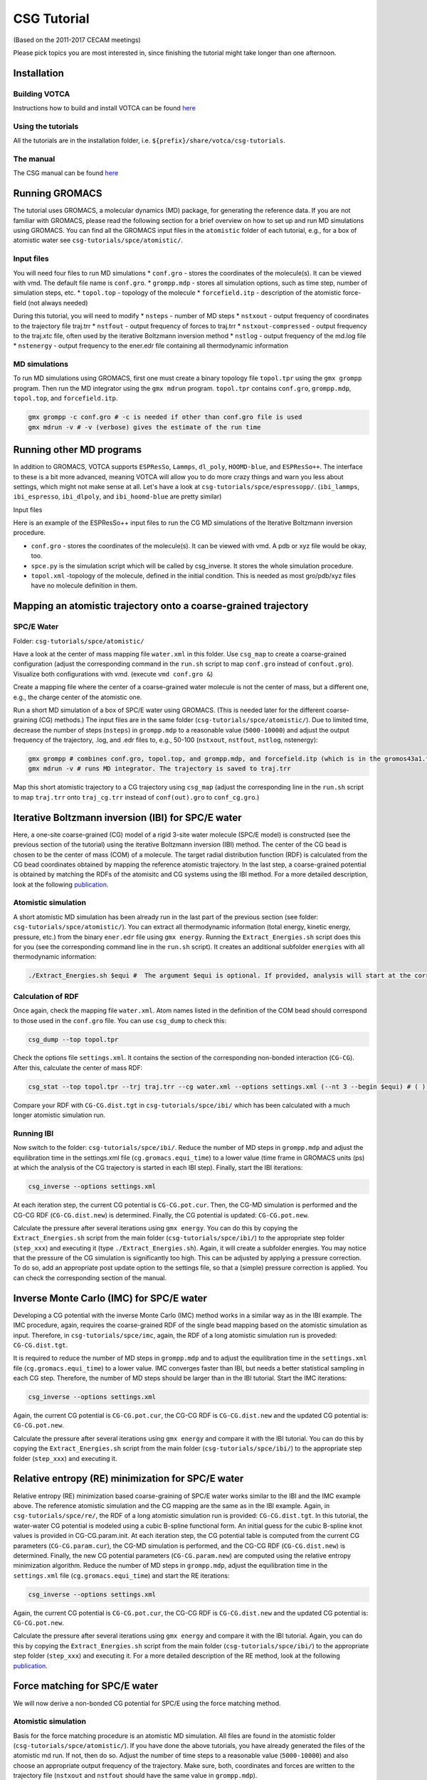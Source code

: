 CSG Tutorial
============

(Based on the 2011-2017 CECAM meetings)

Please pick topics you are most interested in, since finishing the
tutorial might take longer than one afternoon.

Installation
------------

Building VOTCA
^^^^^^^^^^^^^^

Instructions how to build and install VOTCA can be found
`here <https://www.votca.org/INSTALL.html>`__

Using the tutorials
^^^^^^^^^^^^^^^^^^^

All the tutorials are in the installation folder, i.e.
``${prefix}/share/votca/csg-tutorials``.

The manual
^^^^^^^^^^

The CSG manual can be found `here <https://www.votca.org/csg>`__


Running GROMACS
---------------

The tutorial uses GROMACS, a molecular dynamics (MD) package, for
generating the reference data. If you are not familiar with GROMACS,
please read the following section for a brief overview on how to set up
and run MD simulations using GROMACS. You can find all the GROMACS input
files in the ``atomistic`` folder of each tutorial, e.g., for a box of
atomistic water see ``csg-tutorials/spce/atomistic/``.

Input files
^^^^^^^^^^^

You will need four files to run MD simulations \* ``conf.gro`` - stores
the coordinates of the molecule(s). It can be viewed with vmd. The
default file name is ``conf.gro``. \* ``grompp.mdp`` - stores all
simulation options, such as time step, number of simulation steps, etc.
\* ``topol.top`` - topology of the molecule \* ``forcefield.itp`` -
description of the atomistic force-field (not always needed)

During this tutorial, you will need to modify \* ``nsteps`` - number of
MD steps \* ``nstxout`` - output frequency of coordinates to the
trajectory file traj.trr \* ``nstfout`` - output frequency of forces to
traj.trr \* ``nstxout-compressed`` - output frequency to the traj.xtc
file, often used by the iterative Boltzmann inversion method \*
``nstlog`` - output frequency of the md.log file \* ``nstenergy`` -
output frequency to the ener.edr file containing all thermodynamic
information

MD simulations
^^^^^^^^^^^^^^

To run MD simulations using GROMACS, first one must create a binary
topology file ``topol.tpr`` using the ``gmx grompp`` program. Then run
the MD integrator using the ``gmx mdrun`` program. ``topol.tpr``
contains ``conf.gro``, ``grompp.mdp``, ``topol.top``, and
``forcefield.itp``.

.. code:: bash

    gmx grompp -c conf.gro # -c is needed if other than conf.gro file is used
    gmx mdrun -v # -v (verbose) gives the estimate of the run time

Running other MD programs
-------------------------

In addition to GROMACS, VOTCA supports ``ESPResSo``, ``Lammps``,
``dl_poly``, ``HOOMD-blue``, and ``ESPResSo++``. The interface to these
is a bit more advanced, meaning VOTCA will allow you to do more crazy
things and warn you less about settings, which might not make sense at
all. Let's have a look at ``csg-tutorials/spce/espressopp/``.
(``ibi_lammps``, ``ibi_espresso``, ``ibi_dlpoly``, and
``ibi_hoomd-blue`` are pretty similar)

Input files

Here is an example of the ESPResSo++ input files to run the CG MD
simulations of the Iterative Boltzmann inversion procedure.

-  ``conf.gro`` - stores the coordinates of the molecule(s). It can be
   viewed with vmd. A pdb or xyz file would be okay, too.
-  ``spce.py`` is the simulation script which will be called by
   csg\_inverse. It stores the whole simulation procedure.
-  ``topol.xml`` -topology of the molecule, defined in the initial
   condition. This is needed as most gro/pdb/xyz files have no molecule
   definition in them.

Mapping an atomistic trajectory onto a coarse-grained trajectory
----------------------------------------------------------------

SPC/E Water
^^^^^^^^^^^

Folder: ``csg-tutorials/spce/atomistic/``

Have a look at the center of mass mapping file ``water.xml`` in this
folder. Use ``csg_map`` to create a coarse-grained configuration (adjust
the corresponding command in the ``run.sh`` script to map ``conf.gro``
instead of ``confout.gro``). Visualize both configurations with vmd.
(execute ``vmd conf.gro &``)

Create a mapping file where the center of a coarse-grained water
molecule is not the center of mass, but a different one, e.g., the
charge center of the atomistic one.

Run a short MD simulation of a box of SPC/E water using GROMACS. (This
is needed later for the different coarse-graining (CG) methods.) The
input files are in the same folder (``csg-tutorials/spce/atomistic/``).
Due to limited time, decrease the number of steps (``nsteps``) in
``grompp.mdp`` to a reasonable value (``5000-10000``) and adjust the
output frequency of the trajectory, .log, and .edr files to, e.g.,
50-100 (``nstxout``, ``nstfout``, ``nstlog``, nstenergy):

.. code:: bash

    gmx grompp # combines conf.gro, topol.top, and grompp.mdp, and forcefield.itp (which is in the gromos43a1.ff folder of GROMACS) into topol.tpr
    gmx mdrun -v # runs MD integrator. The trajectory is saved to traj.trr

Map this short atomistic trajectory to a CG trajectory using ``csg_map``
(adjust the corresponding line in the ``run.sh`` script to map
``traj.trr`` onto ``traj_cg.trr`` instead of ``conf(out).gro`` to
``conf_cg.gro``.)

Iterative Boltzmann inversion (IBI) for SPC/E water
---------------------------------------------------

Here, a one-site coarse-grained (CG) model of a rigid 3-site water
molecule (SPC/E model) is constructed (see the previous section of the
tutorial) using the iterative Boltzmann inversion (IBI) method. The
center of the CG bead is chosen to be the center of mass (COM) of a
molecule. The target radial distribution function (RDF) is calculated
from the CG bead coordinates obtained by mapping the reference atomistic
trajectory. In the last step, a coarse-grained potential is obtained by
matching the RDFs of the atomisitc and CG systems using the IBI method.
For a more detailed description, look at the following
`publication <http://pubs.acs.org/doi/abs/10.1021/ct900369w>`__.

Atomistic simulation
^^^^^^^^^^^^^^^^^^^^

A short atomistic MD simulation has been already run in the last part of
the previous section (see folder: ``csg-tutorials/spce/atomistic/``).
You can extract all thermodynamic information (total energy, kinetic
energy, pressure, etc.) from the binary ``ener.edr`` file using
``gmx energy``. Running the ``Extract_Energies.sh`` script does this for
you (see the corresponding command line in the ``run.sh`` script). It
creates an additional subfolder ``energies`` with all thermodynamic
information:

.. code:: bash

    ./Extract_Energies.sh $equi #  The argument $equi is optional. If provided, analysis will start at the corresponding time frame (in GROMACS units, ps) (e.g. 1 to 5)

Calculation of RDF
^^^^^^^^^^^^^^^^^^

Once again, check the mapping file ``water.xml``. Atom names listed in
the definition of the COM bead should correspond to those used in the
``conf.gro`` file. You can use ``csg_dump`` to check this:

.. code:: bash

    csg_dump --top topol.tpr 

Check the options file ``settings.xml``. It contains the section of the
corresponding non-bonded interaction (``CG-CG``). After this, calculate
the center of mass RDF:

.. code:: bash

    csg_stat --top topol.tpr --trj traj.trr --cg water.xml --options settings.xml (--nt 3 --begin $equi) # ( ) denotes additional options: --nt # number of threads to run calculation in parallel with more then one threads (e.g. 3), --begin # time frame in GROMACS units (ps) to start analysis (e.g. 1 to 5)

Compare your RDF with ``CG-CG.dist.tgt`` in ``csg-tutorials/spce/ibi/``
which has been calculated with a much longer atomistic simulation run.

Running IBI
^^^^^^^^^^^

Now switch to the folder: ``csg-tutorials/spce/ibi/``. Reduce the number
of MD steps in ``grompp.mdp`` and adjust the equilibration time in the
settings.xml file (``cg.gromacs.equi_time``) to a lower value (time
frame in GROMACS units (ps) at which the analysis of the CG trajectory
is started in each IBI step). Finally, start the IBI iterations:

.. code:: bash

    csg_inverse --options settings.xml

At each iteration step, the current CG potential is ``CG-CG.pot.cur``.
Then, the CG-MD simulation is performed and the CG-CG RDF
(``CG-CG.dist.new``) is determined. Finally, the CG potential is
updated: ``CG-CG.pot.new``.

Calculate the pressure after several iterations using ``gmx energy``.
You can do this by copying the ``Extract_Energies.sh`` script from the
main folder (``csg-tutorials/spce/ibi/``) to the appropriate step folder
(``step_xxx``) and executing it (type ``./Extract_Energies.sh``). Again,
it will create a subfolder energies. You may notice that the pressure of
the CG simulation is significantly too high. This can be adjusted by
applying a pressure correction. To do so, add an appropriate post update
option to the settings file, so that a (simple) pressure correction is
applied. You can check the corresponding section of the manual.

Inverse Monte Carlo (IMC) for SPC/E water
-----------------------------------------

Developing a CG potential with the inverse Monte Carlo (IMC) method
works in a similar way as in the IBI example. The IMC procedure, again,
requires the coarse-grained RDF of the single bead mapping based on the
atomistic simulation as input. Therefore, in ``csg-tutorials/spce/imc``,
again, the RDF of a long atomistic simulation run is proveded:
``CG-CG.dist.tgt``.

It is required to reduce the number of MD steps in ``grompp.mdp`` and to
adjust the equilibration time in the ``settings.xml`` file
(``cg.gromacs.equi_time``) to a lower value. IMC converges faster than
IBI, but needs a better statistical sampling in each CG step. Therefore,
the number of MD steps should be larger than in the IBI tutorial. Start
the IMC iterations:

.. code:: bash

    csg_inverse --options settings.xml

Again, the current CG potential is ``CG-CG.pot.cur``, the CG-CG RDF is
``CG-CG.dist.new`` and the updated CG potential is: ``CG-CG.pot.new``.

Calculate the pressure after several iterations using ``gmx energy`` and
compare it with the IBI tutorial. You can do this by copying the
``Extract_Energies.sh`` script from the main folder
(``csg-tutorials/spce/ibi/``) to the appropriate step folder
(``step_xxx``) and executing it.

Relative entropy (RE) minimization for SPC/E water
--------------------------------------------------

Relative entropy (RE) minimization based coarse-graining of SPC/E water
works similar to the IBI and the IMC example above. The reference
atomistic simulation and the CG mapping are the same as in the IBI
example. Again, in ``csg-tutorials/spce/re/``, the RDF of a long
atomistic simulation run is provided: ``CG-CG.dist.tgt``. In this
tutorial, the water-water CG potential is modeled using a cubic B-spline
functional form. An initial guess for the cubic B-spline knot values is
provided in CG-CG.param.init. At each iteration step, the CG potential
table is computed from the current CG parameters (``CG-CG.param.cur``),
the CG-MD simulation is performed, and the CG-CG RDF
(``CG-CG.dist.new``) is determined. Finally, the new CG potential
parameters (``CG-CG.param.new``) are computed using the relative entropy
minimization algorithm. Reduce the number of MD steps in ``grompp.mdp``,
adjust the equilibration time in the ``settings.xml`` file
(``cg.gromacs.equi_time``) and start the RE iterations:

.. code:: bash

    csg_inverse --options settings.xml

Again, the current CG potential is ``CG-CG.pot.cur``, the CG-CG RDF is
``CG-CG.dist.new`` and the updated CG potential is: ``CG-CG.pot.new``.

Calculate the pressure after several iterations using ``gmx energy`` and
compare it with the IBI tutorial. Again, you can do this by copying the
``Extract_Energies.sh`` script from the main folder
(``csg-tutorials/spce/ibi/``) to the appropriate step folder
(``step_xxx``) and executing it. For a more detailed description of the
RE method, look at the following
`publication <http://journals.plos.org/plosone/article?id=10.1371/journal.pone.0131754>`__.

Force matching for SPC/E water
------------------------------

We will now derive a non-bonded CG potential for SPC/E using the force
matching method.

Atomistic simulation
^^^^^^^^^^^^^^^^^^^^

Basis for the force matching procedure is an atomistic MD simulation.
All files are found in the atomistic folder
(``csg-tutorials/spce/atomistic/``). If you have done the above
tutorials, you have already generated the files of the atomistic md run.
If not, then do so. Adjust the number of time steps to a reasonable
value (``5000-10000``) and also choose an appropriate output frequency
of the trajectory. Make sure, both, coordinates and forces are written
to the trajectory file (``nstxout`` and ``nstfout`` should have the same
value in ``grompp.mdp``).

Force matching (FM)
^^^^^^^^^^^^^^^^^^^

All files for running the actual force matching calculation can be found
in ``csg-tutorials/spce/force_matching/``. Have a look at the settings
file (``fmatch.xml``). In the general force matching section
(``cg.fmatch``), the number of frames to read in simultaneously
(``frames_per_block``) and the type of LS solver (constrainedLS) are
fixed (it is preferred to use constrained LS). The fmatch block of the
interaction (``cg.non-bonded.fmatch``) contains the interaction range
(``min`` and ``max``), the step size for the internal spline
representation (``step``) and the output step (``out_step``). ``min``
and ``max`` have to be adjusted to be within the range of the RDF (see
the calculation of RDF section of the IBI tutorial). Run the FM
calculation (see also the corresponding line of the ``run.sh`` script):

.. code:: bash

    csg_fmatch --top ../atomistic/topol.tpr --trj ../atomistic/traj.trr --options fmatch.xml --cg water.xml (--begin $equi ) # ( ) denotes additional option: , --begin # time frame in GROMACS units (ps) to start analysis (e.g. 1 to 5)

To obtain the CG potential, the CG force has to be integrated. (see the
appropriate lines in the ``run.sh`` script):

.. code:: bash

    csg_call table integrate CG-CG.force CG-CG.pot # integrates the table
    csg_call table linearop CG-CG.pot CG-CG.pot -1 0 # multiplication of all table values by -1 (potential)

Change the spline grid (``step``), blocksize, and parameter
constrainedLS. his should provide an overview of the whole procedure.

Running of CG simulation
^^^^^^^^^^^^^^^^^^^^^^^^

To run a CG simulation with GROMACS, the potential has to be converted
to a potential table, GROMACS can read (``table_CG_CG.xvg``). (Check the
inverse section in the ``fmatch.xml`` for the corresponding options):

.. code:: bash

    csg_call --options fmatch.xml --ia-name CG-CG --ia-type non-bonded convert_potential gromacs --clean input.pot table_CG_CG.xvg # calls convert_potential gromacs. Unsampled regions for distances smaller than the min value are extrapolated.

To run a CG simulation, you will need the ``conf.gro``, ``topol.top``,
``index.ndx`` and ``grompp.mdp`` files. You can use the ones of the ibi
tutorial, and adjust the number of timesteps and output settings. Then
run the simulation. Afterwards, you can calculate the RDF and
thermodynamic data as explained in the IBI tutorial. You can also use
the ``Extract_Energies.sh`` script of the IBI tutorial. When calculating
the RDF from the CG simulation, you don't need a mapping file and the
--cg option can be omitted.

Compare the CG potential, the RDF and thermodynamics with the ones of
the IBI, IMC or RE method (or any other method) and with the atomistic
simulation. You will see that different methods lead to significantly
different interaction potentials and a single site water model with a
pair interaction potential is not capable of reproducing the RDF and
thermodynamics at the same time. (Reason: three-body contributions are
important but cannot be projected on a 2-body coarse-grained
force-field. The incorporation of non-bonded 3-body interactions is work
in progress. An extension to analytic non-bonded 3-body interactions
will be released soon).

Visualization of IBI updates
----------------------------

Go to the folder ``csg-tutorials/spce/realtime``. Execute the ``run.sh``
script.

Coarse-graining of liquid methanol
----------------------------------

In the folder ``csg-tutorials/methanol/``, you will find all relevant
files to run an atomistic simulation of liquid methanol and obtain CG
potentials with the IBI, IMC and FM method. Look at the SPC/E water
tutorial to learn how to do this. You can compare the differences of the
CG potentials, RDFs and thermodynamics between the different CG schemes
and the atomistic simulation to the differences of the SPC/E water
simulations. You will see that in the case of methanol, a pair potential
is a better approximation to an ideal CG potential as in the SPC/E water
case. The reason is that non-bonded 3-body effects are less important.

Coarse-graining of liquid hexane
--------------------------------

Go to the folder ``csg-tutorials/hexane/``. So far, we only considered
single bead mappings. Hexane is a small alkane molecule. In this
tutorial, a 3 bead CG mapping with one bond type and one angle type is
chosen

Atomistic simulation
^^^^^^^^^^^^^^^^^^^^

Go into the ``csg-tutorials/hexane/atomistic/`` folder. Have a look at
the mapping file ``hexane.xml``. The hexane molecule is mapped to 3
beads with two different bead types with two bonds (of the same type)
and one angle. You will find all relevant GROMACS input files in the
folder. Have a look at the ``run.sh`` script. Again, adjust the number
of time steps and the output frequencies in grompp.mdp and run an
atomistic simulation. Extract the thermodynamic information
(``./Extract_Energies.sh``) and calculate the 3 different RDFs (A-A,
B-B, A-B) and the bond and angle distributions with ``csg_stat``. In
addition, you can compute the bond and angle distributions with
``csg_boltzmann`` (see ``run_boltzmann.sh``) Compare the distributions
to those in ``csg-tutorials/hexane/ibi_all`` obtained by a significantly
longer atomistic MD run. You can map the (final) .gro file of the
atomistic simuation to the CG one to get all necessary information for
running the IBI procedure.

IBI for all interactions
^^^^^^^^^^^^^^^^^^^^^^^^

Go to the folder ``csg-tutorials/hexane/ibi_all``. The folder contains
target RDFs and bond and angle distributions from a longer atomistic MD
run. Have a look at the ``settings.xml`` file. It contains the sections
for the non-bonded and bonded interactions. The three non-bonded
interactions are updated every 3rd iteration step (first A-A, then B-B
and then A-B, etc., see the ``cg.non-bonded.inverse.do_potential``
section). The bonded interactions are updated every iteration step.
Adjust the number of time steps and output frequency in the
``grompp.mdp`` file and the equilibration time in the ``settings.xml``
file (``cg.inverse.gromacs.equi_time``) and start the IBI iterations.
Calculate the pressure after several iterations using ``gmx energy``.
You can do this by copying the ``Extract_Energies.sh`` script from the
main folder (``csg-tutorials/spce/ibi/``) to the appropriate step folder
(``step_xxx``) and executing it.

IBI for non-bonded interactions only
^^^^^^^^^^^^^^^^^^^^^^^^^^^^^^^^^^^^

Go to the folder ``csg-tutorials/hexane/ibi_nonbonded``. The folder
contains the same target RDFs as the ``csg-tutorials/hexane/ibi_all``
folder. In addition, it contains the tabulated bond and angle potentials
(``table_b1.xvg`` and ``table_a1.xvg``). They are obtained by
(non-iterative) Boltzmann inversion of the bond and angle target
distribution functions of a longer MD simulation run. You can compute
them with ``csg_boltzmann`` (see the ``run_boltzmann.sh`` script). A
lack of statistics will become most apparent at lower values of the
angle. In this case you might want to adjust the min value in the
``boltzmann_cmds`` file. Compare your results with the pre-computed ones
(``table_b1.xvg`` and ``table_a1.xvg``) and with the ones in the
subfolder ``step_001`` in ``csg-tutorials/hexane/ibi_all`` Again, adjust
the number of time steps and equilibration time and start the iteration
process. Calculate the pressure and compare the thermodynamic properties
as well as the obtained non-bonded potentials with the ones of the
``csg-tutorials/hexane/ibi_all tutorial``. Calculate the bond and angle
distributions (This can be done with ``csg_stat``, using the
``settings.xml`` file and the ``hexane_cg.xml`` mapping file of the
``csg-tutorials/hexane/ibi_all`` folder.)

FM for all interactions together
^^^^^^^^^^^^^^^^^^^^^^^^^^^^^^^^

Go to the folder ``csg-tutorials/hexane/force_matching``. The folder
contains the hexane mapping file with bond and angle interactions
(``hexane.xml``) and the force matching options file (``fmatch.xml``).
Have a look at both files and the ``run.sh`` script and start the force
matching procedure. Basis is the atomistic trajectory with force output
in ``csg-tutorials/hexane/atomistic``. Integrate the force output to
obtain the potentials and convert them to GROMACS tables. (see the
``run.sh`` script). Compare the obtained potentials to the IBI
potentials. You can run CG simulations with the CG potentials, again,
using the ``conf.gro``, ``topol.top``, ``index.ndx`` and ``grompp.mdp``
files from the ``csg-tutorials/hexane/ibi_all`` folder. Calculate the
RDFs, bond and angle distributions. When comparing the results to the
IBI potentials, you will see that in some cases, force matching can have
problems with bonded interactions, especially if the functional form of
the coarse-grained force field lacks essential interactions such as
bond-angle or 3-body correlations. In such cases it can help to perform
force matching only on the non-bonded contributions as was shown
`here <http://dx.doi.org/10.1002/mats.201100011>`__.

FM for non-bonded interactions only
^^^^^^^^^^^^^^^^^^^^^^^^^^^^^^^^^^^

The files for the tutorial can be found in
``csg-tutorials/hexane/hybrid_force_matching/``. The folder should
contain all necessary files to reproduce the plots from the
`publication <http://dx.doi.org/10.1002/mats.201100011>`__. To be able
to parametrize only the non-bonded interactions via force matching, an
atomistic trajectory has to be generated containing only forces
contributing to the non-bonded interactions, meaning all other
contributions need to be excluded. This is achieved by generating a
second atomistic topoly file. Have a look at the topol.top file and
compare it to the one in ``csg-tutorials/hexane/atomistic/``. All bonded
interactions have been deleted. Furthermore, all intramolecular
interactions have been explicitly excluded. Generate the binary GROMACS
topology file using this ``topol.top`` file and the ``conf.gro`` and
``grommp.mdp`` file of the reference atomistic trajectory
(``csg-tutorials/hexane/atomistic/``). Then, generate the trajectory
file with excluded bonded interactions using ``gmx mdrun`` with the
``-rerun`` option. (Have a look at the corresponding lines of the
``run.sh`` script). Have a look at the ``fmatch.xml`` file. It now only
contains the non-bonded interactions. Start the FM calculation.
Afterwards, intergrate the force output and convert the potentials to
GROMACS tables (see the ``run.sh`` script). You can run the CG
simulation, using the ``conf.gro``, ``topol.top``, ``index.ndx`` and
``grompp.mdp`` files and the bond and angle potential (``table_b1.xvg``
and ``table_a1.xvg``) from the ``csg-tutorials/hexane/ibi_nonbonded/``
folder. Calculate the RDFs, bond and angle distributions and compare the
results to the IBI results and FM of all interactions together.

Regularization of the inverse Monte Carlo method
------------------------------------------------

For this tutorial go to the folder ``csg-tutorials/LJ1-LJ2/imc``.
Inverse Monte Carlo (IMC) needs a well defined cross-correlation matrix
for which enough sampling is needed. If there is not enough sampling the
algorithm might not converge to a stable solution. This might also
happen if the initial potential guess for the iterative scheme is too
far away from the real solution of the inverse problem. To overcome this
deficiency and to stabilize the algorithm one could apply the so called
Tikhonov regularization, which is a common technique to regularize
ill-posed inverse problems. For further information on the Tikhonov
regularization and/or ill-posed inverse problems in general don't
hesitate to have a look at the manual of VOTCA-1.4 to get a short
overview or for a more detailed description at this
`publication <http://epjst.epj.org/articles/epjst/abs/2016/07/epjst160120/epjst160120.html>`__
or consult any book of choice on regularization of inverse problems.

This tutorial can be considered to be a proof of concept. It is based on
the above mentioned
`publication <http://epjst.epj.org/articles/epjst/abs/2016/07/epjst160120/epjst160120.html>`__.
Here the user should get familiar with the application of the Tikhonov
regularization and should see its benefit. The file ``run.sh`` will
execute a preliminary run of 10 steps of iterative Boltzmann inverson
(IBI) before the IMC method is applied. The users should figure out what
happens if the preliminary IBI steps are skipped and should test
different regularization parameters (e.g. 10,100.300,1000). The folder
also contains a short python script which performs a singular value
decomposition of the cross-correlation matrix (``svd.py``). Based on
this decomposition one could get an educated guess on the order of the
magnitude of the regularization parameter. It should be larger than the
smallest singular values squared and smaller compared to the larger
ones.

Additional tutorials
--------------------

Have a look in the folder ``csg-tutorials``. It contains additional
tutorials on propane, methanol-water and urea-water mixtures. To do the
tutorials, have a look at the corresponding ``run.sh`` scripts.

Advanced topics
---------------

Extending the scripting framework
^^^^^^^^^^^^^^^^^^^^^^^^^^^^^^^^^

Write a post update script, which smooths the tail of a potential by
transforming ``dU(r)`` to ``s(r)dU(r)`` with

::

    s(r) = 1 for r < rt
    s(r) = 1-(rc-rt)-3(r - rt)2(3rc-rt-2r) for rt < r < rc
    s(r) = 0 for r > rt

Hints: Start from ``skeleton.pl`` and use ``pressure_cor_simple.pl`` as
a template.

Writing an analysis tool
^^^^^^^^^^^^^^^^^^^^^^^^

VOTCA allows to write your own analysis code. There are many examples
and two templates for serial and threaded analysis. If you are willing
to learn how to write your own analysis in C++, ask for assistance.
